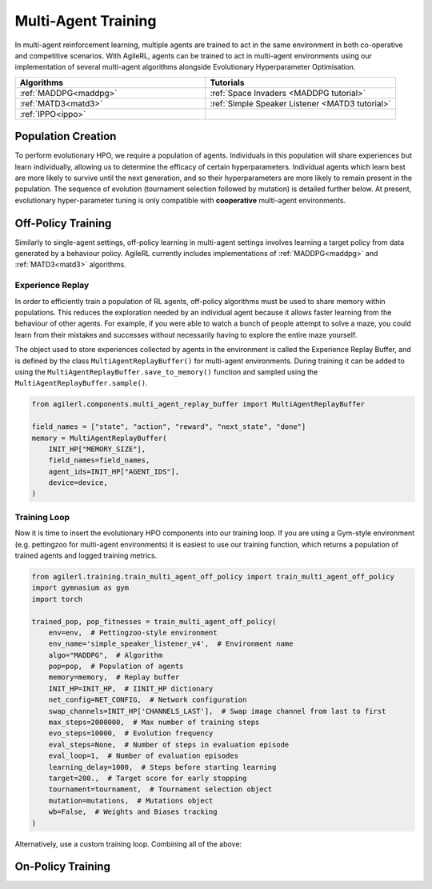 .. _multiagenttraining:

Multi-Agent Training
====================

In multi-agent reinforcement learning, multiple agents are trained to act in the same environment in both
co-operative and competitive scenarios. With AgileRL, agents can be trained to act in multi-agent environments
using our implementation of several multi-agent algorithms alongside Evolutionary Hyperparameter Optimisation.

.. list-table::
   :widths: 50 50
   :header-rows: 1

   * - **Algorithms**
     - **Tutorials**
   * - :ref:`MADDPG<maddpg>`
     - :ref:`Space Invaders <MADDPG tutorial>`
   * - :ref:`MATD3<matd3>`
     - :ref:`Simple Speaker Listener <MATD3 tutorial>`
   * - :ref:`IPPO<ippo>`
     -


.. _initpop_ma:

Population Creation
-------------------

To perform evolutionary HPO, we require a population of agents. Individuals in this population will share experiences but learn individually, allowing us to
determine the efficacy of certain hyperparameters. Individual agents which learn best are more likely to survive until the next generation, and so their hyperparameters
are more likely to remain present in the population. The sequence of evolution (tournament selection followed by mutation) is detailed further below. At present, evolutionary
hyper-parameter tuning is only compatible with **cooperative** multi-agent environments.

.. collapse:: Create a population

    .. code-block:: python

        from agilerl.utils.utils import create_population
        from agilerl.vector.pz_async_vec_env import AsyncPettingZooVecEnv
        from pettingzoo.mpe import simple_speaker_listener_v4
        import torch

        device = torch.device("cuda" if torch.cuda.is_available() else "cpu")

        # Define the network configuration
        NET_CONFIG = {
            "head_config": {"hidden_size": [32, 32]}  # Actor head hidden size
        }

        # Define the initial hyperparameters
        INIT_HP = {
            # Swap image channels dimension from last to first [H, W, C] -> [C, H, W]
            "CHANNELS_LAST": False,
            "BATCH_SIZE": 32,  # Batch size
            "O_U_NOISE": True,  # Ornstein Uhlenbeck action noise
            "EXPL_NOISE": 0.1,  # Action noise scale
            "MEAN_NOISE": 0.0,  # Mean action noise
            "THETA": 0.15,  # Rate of mean reversion in OU noise
            "DT": 0.01,  # Timestep for OU noise
            "LR_ACTOR": 0.001,  # Actor learning rate
            "LR_CRITIC": 0.001,  # Critic learning rate
            "GAMMA": 0.95,  # Discount factor
            "MEMORY_SIZE": 100000,  # Max memory buffer size
            "LEARN_STEP": 100,  # Learning frequency
            "TAU": 0.01,  # For soft update of target parameters
            "POLICY_FREQ": 2,  # Policy frequnecy
            "POP_SIZE": 4,  # Population size
        }

        num_envs = 8
        # Define the simple speaker listener environment as a parallel environment
        env = AsyncPettingZooVecEnv(
            [
                lambda: simple_speaker_listener_v4.parallel_env(continuous_actions=True)
                for _ in range(num_envs)
            ]
        )
        env.reset()

        # Configure the multi-agent algo input arguments
        observation_spaces = [env.single_observation_space(agent) for agent in env.agents]
        action_spaces = [env.single_action_space(agent) for agent in env.agents]
        if INIT_HP["CHANNELS_LAST"]:
            observation_spaces = [observation_space_channels_to_first(obs) for obs in observation_spaces]

        # Append number of agents and agent IDs to the initial hyperparameter dictionary
        INIT_HP["AGENT_IDS"] = env.agents

        # Mutation config for RL hyperparameters
        hp_config = HyperparameterConfig(
            lr_actor = RLParameter(min=1e-4, max=1e-2),
            lr_critic = RLParameter(min=1e-4, max=1e-2),
            batch_size = RLParameter(min=8, max=512, dtype=int),
            learn_step = RLParameter(
                min=20, max=200, dtype=int, grow_factor=1.5, shrink_factor=0.75
                )
        )

        # Create a population ready for evolutionary hyper-parameter optimisation
        pop = create_population(
            "MADDPG",
            observation_spaces,
            action_spaces,
            NET_CONFIG,
            INIT_HP,
            hp_config,
            population_size=INIT_HP["POP_SIZE"],
            num_envs=num_envs,
            device=device,
        )

.. _multi_off_policy:

Off-Policy Training
-------------------

Similarly to single-agent settings, off-policy learning in multi-agent settings involves learning a target policy from data generated by a behaviour policy. AgileRL
currently includes implementations of :ref:`MADDPG<maddpg>` and :ref:`MATD3<matd3>` algorithms.


.. _memory:

Experience Replay
~~~~~~~~~~~~~~~~~

In order to efficiently train a population of RL agents, off-policy algorithms must be used to share memory within populations. This reduces the exploration needed
by an individual agent because it allows faster learning from the behaviour of other agents. For example, if you were able to watch a bunch of people attempt to solve
a maze, you could learn from their mistakes and successes without necessarily having to explore the entire maze yourself.

The object used to store experiences collected by agents in the environment is called the Experience Replay Buffer, and is defined by the class ``MultiAgentReplayBuffer()`` for
multi-agent environments. During training it can be added to using the ``MultiAgentReplayBuffer.save_to_memory()`` function and sampled using the  ``MultiAgentReplayBuffer.sample()``.

.. code-block:: python

    from agilerl.components.multi_agent_replay_buffer import MultiAgentReplayBuffer

    field_names = ["state", "action", "reward", "next_state", "done"]
    memory = MultiAgentReplayBuffer(
        INIT_HP["MEMORY_SIZE"],
        field_names=field_names,
        agent_ids=INIT_HP["AGENT_IDS"],
        device=device,
    )

.. _trainloop:

Training Loop
~~~~~~~~~~~~~

Now it is time to insert the evolutionary HPO components into our training loop. If you are using a Gym-style environment (e.g. pettingzoo
for multi-agent environments) it is easiest to use our training function, which returns a population of trained agents and logged training metrics.

.. code-block:: python

    from agilerl.training.train_multi_agent_off_policy import train_multi_agent_off_policy
    import gymnasium as gym
    import torch

    trained_pop, pop_fitnesses = train_multi_agent_off_policy(
        env=env,  # Pettingzoo-style environment
        env_name='simple_speaker_listener_v4',  # Environment name
        algo="MADDPG",  # Algorithm
        pop=pop,  # Population of agents
        memory=memory,  # Replay buffer
        INIT_HP=INIT_HP,  # IINIT_HP dictionary
        net_config=NET_CONFIG,  # Network configuration
        swap_channels=INIT_HP['CHANNELS_LAST'],  # Swap image channel from last to first
        max_steps=2000000,  # Max number of training steps
        evo_steps=10000,  # Evolution frequency
        eval_steps=None,  # Number of steps in evaluation episode
        eval_loop=1,  # Number of evaluation episodes
        learning_delay=1000,  # Steps before starting learning
        target=200.,  # Target score for early stopping
        tournament=tournament,  # Tournament selection object
        mutation=mutations,  # Mutations object
        wb=False,  # Weights and Biases tracking
    )


Alternatively, use a custom training loop. Combining all of the above:

.. collapse:: Custom training loop

    .. code-block:: python

        import numpy as np
        import torch
        from pettingzoo.mpe import simple_speaker_listener_v4
        from tqdm import trange

        from agilerl.components.multi_agent_replay_buffer import MultiAgentReplayBuffer
        from agilerl.hpo.mutation import Mutations
        from agilerl.hpo.tournament import TournamentSelection
        from agilerl.utils.utils import create_population
        from agilerl.utils.algo_utils import obs_channels_to_first
        from agilerl.vector.pz_async_vec_env import AsyncPettingZooVecEnv

        device = torch.device("cuda" if torch.cuda.is_available() else "cpu")

        # Define the network configuration
        NET_CONFIG = {
            "head_config": {"hidden_size": [32, 32]}  # Actor head hidden size
        }

        # Define the initial hyperparameters
        INIT_HP = {
            # Swap image channels dimension from last to first [H, W, C] -> [C, H, W]
            "CHANNELS_LAST": False,
            "BATCH_SIZE": 32,  # Batch size
            "O_U_NOISE": True,  # Ornstein Uhlenbeck action noise
            "EXPL_NOISE": 0.1,  # Action noise scale
            "MEAN_NOISE": 0.0,  # Mean action noise
            "THETA": 0.15,  # Rate of mean reversion in OU noise
            "DT": 0.01,  # Timestep for OU noise
            "LR_ACTOR": 0.001,  # Actor learning rate
            "LR_CRITIC": 0.001,  # Critic learning rate
            "GAMMA": 0.95,  # Discount factor
            "MEMORY_SIZE": 100000,  # Max memory buffer size
            "LEARN_STEP": 100,  # Learning frequency
            "TAU": 0.01,  # For soft update of target parameters
            "POLICY_FREQ": 2,  # Policy frequnecy
            "POP_SIZE": 4,  # Population size
        }

        num_envs = 8
        # Define the simple speaker listener environment as a parallel environment
        env = AsyncPettingZooVecEnv(
            [
                lambda: simple_speaker_listener_v4.parallel_env(continuous_actions=True)
                for _ in range(num_envs)
            ]
        )
        env.reset()

        # Configure the multi-agent algo input arguments
        observation_spaces = [env.single_observation_space(agent) for agent in env.agents]
        action_spaces = [env.single_action_space(agent) for agent in env.agents]
        if INIT_HP["CHANNELS_LAST"]:
            observation_spaces = [observation_space_channels_to_first(obs) for obs in observation_spaces]

        # Append number of agents and agent IDs to the initial hyperparameter dictionary
        INIT_HP["AGENT_IDS"] = env.agents

        # Create a population ready for evolutionary hyper-parameter optimisation
        pop = create_population(
            "MADDPG",
            observation_spaces,
            action_spaces,
            NET_CONFIG,
            INIT_HP,
            population_size=INIT_HP["POP_SIZE"],
            num_envs=num_envs,
            device=device,
        )

        # Configure the multi-agent replay buffer
        field_names = ["state", "action", "reward", "next_state", "done"]
        memory = MultiAgentReplayBuffer(
            INIT_HP["MEMORY_SIZE"],
            field_names=field_names,
            agent_ids=INIT_HP["AGENT_IDS"],
            device=device,
        )

        # Instantiate a tournament selection object (used for HPO)
        tournament = TournamentSelection(
            tournament_size=2,  # Tournament selection size
            elitism=True,  # Elitism in tournament selection
            population_size=INIT_HP["POP_SIZE"],  # Population size
            eval_loop=1,  # Evaluate using last N fitness scores
        )

        # Instantiate a mutations object (used for HPO)
        mutations = Mutations(
            no_mutation=0.2,  # Probability of no mutation
            architecture=0.2,  # Probability of architecture mutation
            new_layer_prob=0.2,  # Probability of new layer mutation
            parameters=0.2,  # Probability of parameter mutation
            activation=0,  # Probability of activation function mutation
            rl_hp=0.2,  # Probability of RL hyperparameter mutation
            mutation_sd=0.1,  # Mutation strength
            rand_seed=1,
            device=device,
        )

        # Define training loop parameters
        max_steps = 1000000  # Max steps
        learning_delay = 0  # Steps before starting learning

        evo_steps = 10000  # Evolution frequency
        eval_steps = None  # Evaluation steps per episode - go until done
        eval_loop = 1  # Number of evaluation episodes

        total_steps = 0

        # TRAINING LOOP
        print("Training...")
        pbar = trange(max_steps, unit="step")
        while np.less([agent.steps[-1] for agent in pop], max_steps).all():
            pop_episode_scores = []
            for agent in pop:  # Loop through population
                state, info = env.reset()  # Reset environment at start of episode
                scores = np.zeros(num_envs)
                completed_episode_scores = []
                steps = 0
                if INIT_HP["CHANNELS_LAST"]:
                    state = {
                        agent_id: obs_channels_to_first(s)
                        for agent_id, s in state.items()
                    }

                for idx_step in range(evo_steps // num_envs):

                    # Get next action from agent
                    action, raw_action = agent.get_action(
                        states=state,
                        training=True,
                        infos=info
                    )

                    # Act in environment
                    next_state, reward, termination, truncation, info = env.step(action)

                    scores += np.sum(np.array(list(reward.values())).transpose(), axis=-1)
                    total_steps += num_envs
                    steps += num_envs

                    # Image processing if necessary for the environment
                    if INIT_HP["CHANNELS_LAST"]:
                        next_state = {
                            agent_id: obs_channels_to_first(ns)
                            for agent_id, ns in next_state.items()
                        }

                    # Save experiences to replay buffer
                    memory.save_to_memory(
                        state,
                        raw_action,
                        reward,
                        next_state,
                        termination,
                        is_vectorised=True,
                    )

                    # Learn according to learning frequency
                    # Handle learn steps > num_envs
                    if agent.learn_step > num_envs:
                        learn_step = agent.learn_step // num_envs
                        if (
                            idx_step % learn_step == 0
                            and len(memory) >= agent.batch_size
                            and memory.counter > learning_delay
                        ):
                            # Sample replay buffer
                            experiences = memory.sample(agent.batch_size)
                            # Learn according to agent's RL algorithm
                            agent.learn(experiences)
                    # Handle num_envs > learn step; learn multiple times per step in env
                    elif (
                        len(memory) >= agent.batch_size and memory.counter > learning_delay
                    ):
                        for _ in range(num_envs // agent.learn_step):
                            # Sample replay buffer
                            experiences = memory.sample(agent.batch_size)
                            # Learn according to agent's RL algorithm
                            agent.learn(experiences)

                    state = next_state

                    # Calculate scores and reset noise for finished episodes
                    reset_noise_indices = []
                    term_array = np.array(list(termination.values())).transpose()
                    trunc_array = np.array(list(truncation.values())).transpose()
                    for idx, (d, t) in enumerate(zip(term_array, trunc_array)):
                        if np.any(d) or np.any(t):
                            completed_episode_scores.append(scores[idx])
                            agent.scores.append(scores[idx])
                            scores[idx] = 0
                            reset_noise_indices.append(idx)
                    agent.reset_action_noise(reset_noise_indices)

                pbar.update(evo_steps // len(pop))

                agent.steps[-1] += steps
                pop_episode_scores.append(completed_episode_scores)

            # Evaluate population
            fitnesses = [
                agent.test(
                    env,
                    swap_channels=INIT_HP["CHANNELS_LAST"],
                    max_steps=eval_steps,
                    loop=eval_loop,
                )
                for agent in pop
            ]
            mean_scores = [
                (
                    np.mean(episode_scores)
                    if len(episode_scores) > 0
                    else "0 completed episodes"
                )
                for episode_scores in pop_episode_scores
            ]

            print(f"--- Global steps {total_steps} ---")
            print(f"Steps {[agent.steps[-1] for agent in pop]}")
            print(f"Scores: {mean_scores}")
            print(f'Fitnesses: {["%.2f"%fitness for fitness in fitnesses]}')
            print(
                f'5 fitness avgs: {["%.2f"%np.mean(agent.fitness[-5:]) for agent in pop]}'
            )

            # Tournament selection and population mutation
            elite, pop = tournament.select(pop)
            pop = mutations.mutation(pop)

            # Update step counter
            for agent in pop:
                agent.steps.append(agent.steps[-1])

        pbar.close()
        env.close()

On-Policy Training
------------------
